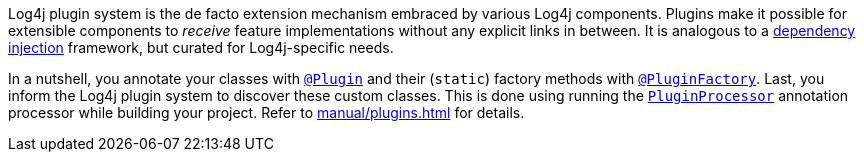 ////
    Licensed to the Apache Software Foundation (ASF) under one or more
    contributor license agreements.  See the NOTICE file distributed with
    this work for additional information regarding copyright ownership.
    The ASF licenses this file to You under the Apache License, Version 2.0
    (the "License"); you may not use this file except in compliance with
    the License.  You may obtain a copy of the License at

         http://www.apache.org/licenses/LICENSE-2.0

    Unless required by applicable law or agreed to in writing, software
    distributed under the License is distributed on an "AS IS" BASIS,
    WITHOUT WARRANTIES OR CONDITIONS OF ANY KIND, either express or implied.
    See the License for the specific language governing permissions and
    limitations under the License.
////

Log4j plugin system is the de facto extension mechanism embraced by various Log4j components.
Plugins make it possible for extensible components to _receive_ feature implementations without any explicit links in between.
It is analogous to a https://en.wikipedia.org/wiki/Dependency_injection[dependency injection] framework, but curated for Log4j-specific needs.

In a nutshell, you annotate your classes with link:../javadoc/log4j-core/org/apache/logging/log4j/core/config/plugins/Plugin.html[`@Plugin`] and their (`static`) factory methods with link:../javadoc/log4j-core/org/apache/logging/log4j/core/config/plugins/PluginFactory.html[`@PluginFactory`].
Last, you inform the Log4j plugin system to discover these custom classes.
This is done using running the link:../javadoc/log4j-core/org/apache/logging/log4j/core/config/plugins/processor/PluginProcessor.html[`PluginProcessor`] annotation processor while building your project.
Refer to xref:manual/plugins.adoc[] for details.
